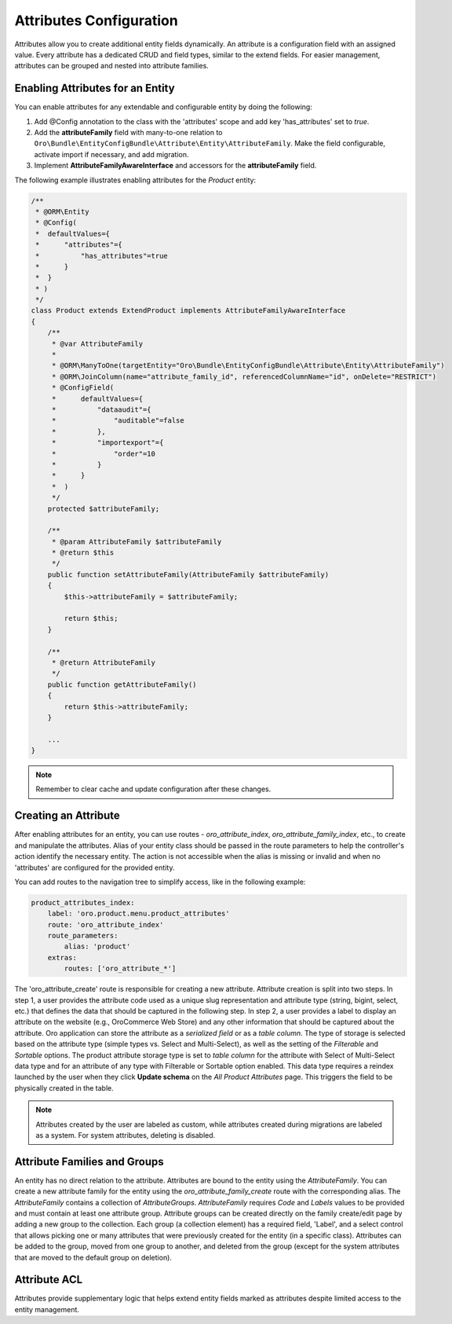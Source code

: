 .. _dev-entities-attributes:

Attributes Configuration
========================

Attributes allow you to create additional entity fields dynamically. An attribute is a configuration field with an assigned value. Every attribute has a dedicated CRUD and field types, similar to the extend fields. For easier management, attributes can be grouped and nested into attribute families.

Enabling Attributes for an Entity
---------------------------------

You can enable attributes for any extendable and configurable entity by doing the following:

1. Add @Config annotation to the class with the 'attributes' scope and add key 'has_attributes' set to `true`.
2. Add the **attributeFamily** field with many-to-one relation to ``Oro\Bundle\EntityConfigBundle\Attribute\Entity\AttributeFamily``. Make the field configurable, activate import if necessary, and add migration.
3. Implement **AttributeFamilyAwareInterface** and accessors for the **attributeFamily** field.

The following example illustrates enabling attributes for the *Product* entity:

.. code-block:: php

    /**
     * @ORM\Entity
     * @Config(
     *  defaultValues={
     *      "attributes"={
     *          "has_attributes"=true
     *      }
     *  }
     * )
     */
    class Product extends ExtendProduct implements AttributeFamilyAwareInterface
    {
        /**
         * @var AttributeFamily
         *
         * @ORM\ManyToOne(targetEntity="Oro\Bundle\EntityConfigBundle\Attribute\Entity\AttributeFamily")
         * @ORM\JoinColumn(name="attribute_family_id", referencedColumnName="id", onDelete="RESTRICT")
         * @ConfigField(
         *      defaultValues={
         *          "dataaudit"={
         *              "auditable"=false
         *          },
         *          "importexport"={
         *              "order"=10
         *          }
         *      }
         *  )
         */
        protected $attributeFamily;

        /**
         * @param AttributeFamily $attributeFamily
         * @return $this
         */
        public function setAttributeFamily(AttributeFamily $attributeFamily)
        {
            $this->attributeFamily = $attributeFamily;

            return $this;
        }

        /**
         * @return AttributeFamily
         */
        public function getAttributeFamily()
        {
            return $this->attributeFamily;
        }

        ...
    }


.. note:: Remember to clear cache and update configuration after these changes.

Creating an Attribute
---------------------

After enabling attributes for an entity, you can use routes - *oro_attribute_index*, *oro_attribute_family_index*, etc., to create and manipulate the attributes. Alias of your entity class should be passed in the route parameters to help the controller's action identify the necessary entity. The action is not accessible when the alias is missing or invalid and when no 'attributes' are configured for the provided entity.

You can add routes to the navigation tree to simplify access, like in the following example:

.. code-block:: yaml

    product_attributes_index:
        label: 'oro.product.menu.product_attributes'
        route: 'oro_attribute_index'
        route_parameters:
            alias: 'product'
        extras:
            routes: ['oro_attribute_*']

The 'oro_attribute_create' route is responsible for creating a new attribute. Attribute creation is split into two steps. In step 1, a user provides the attribute code used as a unique slug representation and attribute type (string, bigint, select, etc.) that defines the data that should be captured in the following step. In step 2, a user provides a label to display an attribute on the website (e.g., OroCommerce Web Store) and any other information that should be captured about the attribute. Oro application can store the attribute as a *serialized field* or as a *table column*. The type of storage is selected based on the attribute type (simple types vs. Select and Multi-Select), as well as the setting of the *Filterable* and *Sortable* options. The product attribute storage type is set to *table column* for the attribute with Select of Multi-Select data type and for an attribute of any type with Filterable or Sortable option enabled. This data type requires a reindex launched by the user when they click **Update schema** on the *All Product Attributes* page. This triggers the field to be physically created in the table.

.. note:: Attributes created by the user are labeled as custom, while attributes created during migrations are labeled as a system. For system attributes, deleting is disabled.

Attribute Families and Groups
-----------------------------

An entity has no direct relation to the attribute. Attributes are bound to the entity using the *AttributeFamily*. You can create a new attribute family for the entity using the *oro_attribute_family_create* route with the corresponding alias. The *AttributeFamily* contains a collection of *AttributeGroups*. *AttributeFamily* requires *Code* and *Labels* values to be provided and must contain at least one attribute group. Attribute groups can be created directly on the family create/edit page by adding a new group to the collection. Each group (a collection element) has a required field, 'Label', and a select control that allows picking one or many attributes that were previously created for the entity (in a specific class). Attributes can be added to the group, moved from one group to another, and deleted from the group (except for the system attributes that are moved to the default group on deletion).

Attribute ACL
-------------

Attributes provide supplementary logic that helps extend entity fields marked as attributes despite limited access to the entity management.
